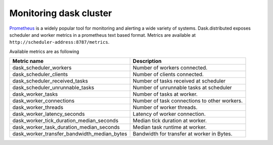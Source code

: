 Monitoring dask cluster
-----------------------

Prometheus_ is a widely popular tool for monitoring and alerting a wide variety of systems. Dask.distributed exposes
scheduler and worker metrics in a prometheus text based format. Metrics are available at ``http://scheduler-address:8787/metrics``.

.. _Prometheus: https://prometheus.io

Available metrics are as following

+---------------------------------------------+----------------------------------------------+
| Metric name                                 | Description                                  |
+=========================+===================+==============================================+
| dask_scheduler_workers                      | Number of workers connected.                 |
+---------------------------------------------+----------------------------------------------+
| dask_scheduler_clients                      | Number of clients connected.                 |
+---------------------------------------------+----------------------------------------------+
| dask_scheduler_received_tasks               | Number of tasks received at scheduler        |
+---------------------------------------------+----------------------------------------------+
| dask_scheduler_unrunnable_tasks             | Number of unrunnable tasks at scheduler      |
+---------------------------------------------+----------------------------------------------+
| dask_worker_tasks                           | Number of tasks at worker.                   |
+---------------------------------------------+----------------------------------------------+
| dask_worker_connections                     | Number of task connections to other workers. |
+---------------------------------------------+----------------------------------------------+
| dask_worker_threads                         | Number of worker threads.                    |
+---------------------------------------------+----------------------------------------------+
| dask_worker_latency_seconds                 | Latency of worker connection.                |
+---------------------------------------------+----------------------------------------------+
| dask_worker_tick_duration_median_seconds    | Median tick duration at worker.              |
+---------------------------------------------+----------------------------------------------+
| dask_worker_task_duration_median_seconds    | Median task runtime at worker.               |
+---------------------------------------------+----------------------------------------------+
| dask_worker_transfer_bandwidth_median_bytes | Bandwidth for transfer at worker in Bytes.   |
+---------------------------------------------+----------------------------------------------+

